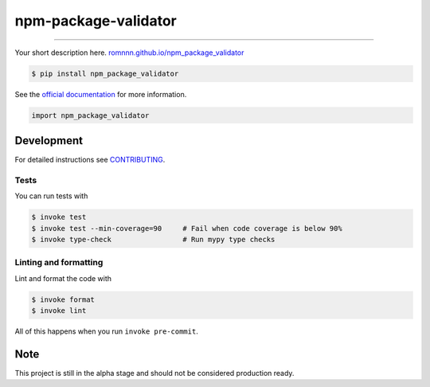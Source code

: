 ===============================
npm-package-validator
===============================

.. image:: https://travis-ci.com/romnnn/npm_package_validator.svg?branch=master
        :target: https://travis-ci.com/romnnn/npm_package_validator
        :alt: Build Status

.. image:: https://img.shields.io/pypi/v/npm_package_validator.svg
        :target: https://pypi.python.org/pypi/npm_package_validator
        :alt: PyPI version

.. image:: https://img.shields.io/github/license/romnnn/npm_package_validator
        :target: https://github.com/romnnn/npm_package_validator
        :alt: License

.. image:: https://codecov.io/gh/romnnn/npm_package_validator/branch/master/graph/badge.svg
        :target: https://codecov.io/gh/romnnn/npm_package_validator
        :alt: Test Coverage

""""""""

Your short description here. `romnnn.github.io/npm_package_validator <https://romnnn.github.io/npm_package_validator>`_

.. code-block:: console

    $ pip install npm_package_validator

See the `official documentation`_ for more information.

.. _official documentation: https://npm-package-validator.readthedocs.io

.. code-block:: python

    import npm_package_validator

Development
-----------

For detailed instructions see `CONTRIBUTING <CONTRIBUTING.rst>`_.

Tests
~~~~~~~
You can run tests with

.. code-block:: console

    $ invoke test
    $ invoke test --min-coverage=90     # Fail when code coverage is below 90%
    $ invoke type-check                 # Run mypy type checks

Linting and formatting
~~~~~~~~~~~~~~~~~~~~~~~~
Lint and format the code with

.. code-block:: console

    $ invoke format
    $ invoke lint

All of this happens when you run ``invoke pre-commit``.

Note
-----

This project is still in the alpha stage and should not be considered production ready.
